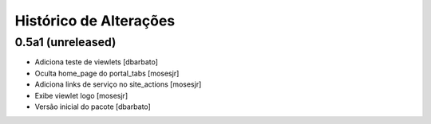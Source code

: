 Histórico de Alterações
-------------------------

0.5a1 (unreleased)
^^^^^^^^^^^^^^^^^^
* Adiciona teste de viewlets [dbarbato]
* Oculta home_page do portal_tabs [mosesjr]
* Adiciona links de serviço no site_actions [mosesjr] 
* Exibe viewlet logo [mosesjr]
* Versão inicial do pacote [dbarbato]

